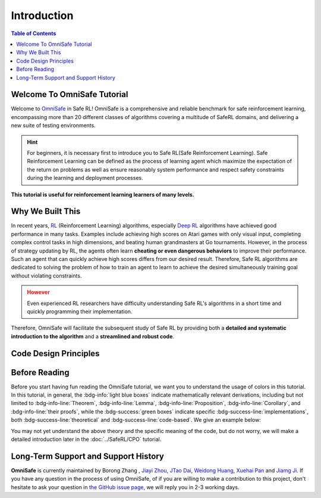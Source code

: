 Introduction
============

.. contents:: Table of Contents
   :depth: 2


Welcome To OmniSafe Tutorial
----------------------------

Welcome to `OmniSafe <https://jmlr.org/papers/v16/garcia15a.html>`__ in Safe RL!
OmniSafe is a comprehensive and reliable benchmark for safe reinforcement learning, encompassing more than 20 different classes of algorithms covering a multitude of SafeRL domains, and delivering a new suite of testing environments.

.. admonition:: Hint
    :class: hint

    For beginners, it is necessary first to introduce you to Safe RL(Safe Reinforcement Learning).
    Safe Reinforcement Learning can be defined as the process of learning agent which maximize the expectation of the return on problems as well as ensure reasonably system performance and respect safety constraints during the learning and deployment processes.

**This tutorial is useful for reinforcement learning learners of many levels.**

.. grid:: 12 4 4 4


    .. grid-item-card::
        :class-item: sd-font-weight-bold
        :class-header: sd-bg-success sd-text-white sd-font-weight-bold
        :class-card: sd-outline-success sd-border-{3} sd-shadow-sm sd-rounded-3
        :columns: 12 6 6 4

        For Beginners
        ^^^^^^^^^^^^^
        If you are a beginner in machine learning with only some simple knowledge of linear algebra and probability theory, you can start with the mathematical fundamentals section of this tutorial.

    .. grid-item-card::
        :class-item: sd-font-weight-bold
        :class-header: sd-bg-info sd-text-white sd-font-weight-bold
        :class-card: sd-outline-success sd-border-{3} sd-shadow-sm sd-rounded-3
        :columns: 12 6 6 4

        For Average Users
        ^^^^^^^^^^^^^^^^^
        If you have a general understanding of RL algorithms but are unfamiliar with the concept of Safe RL.
        This tutorial provides an introduction to it so you can get started quickly.

    .. grid-item-card::
        :class-item: sd-font-weight-bold
        :class-header: sd-bg-primary sd-text-white sd-font-weight-bold
        :class-card: sd-outline-success sd-border-{3} sd-shadow-sm sd-rounded-3
        :columns: 12 6 6 4

        For Master
        ^^^^^^^^^^
        If you are already an expert in the field of RL, you can also gain new insights from our systematic introduction to Safe RL algorithms.
        Also, this tutorial will allow you to design your algorithms using OmniSafe quickly.


Why We Built This
-----------------

In recent years, `RL`_ (Reinforcement Learning) algorithms, especially `Deep RL`_ algorithms have achieved good performance in many tasks.
Examples include achieving high scores on Atari games with only visual input, completing complex control tasks in high dimensions, and beating human grandmasters at Go tournaments.
However, in the process of strategy updating by RL, the agents often learn **cheating or even dangerous behaviors** to improve their performance.
Such an agent that can quickly achieve high scores differs from our desired result.
Therefore, Safe RL algorithms are dedicated to solving the problem of how to train an agent to learn to achieve the desired simultaneously training goal without violating constraints.

.. admonition:: However
    :class: warning

    Even experienced RL researchers have difficulty understanding Safe RL's algorithms in a short time and quickly programming their implementation.

Therefore, OmniSafe will facilitate the subsequent study of Safe RL by providing both a **detailed and systematic introduction to the algorithm** and a **streamlined and robust code**.

.. tab-set::

    .. tab-item:: Problem I
        :sync: key1

        .. card::
            :class-header: sd-bg-danger  sd-text-white sd-font-weight-bold
            :class-card: sd-outline-danger sd-border-{3} sd-shadow-sm sd-rounded-3
            :class-footer: sd-font-weight-bold

            Puzzling Math
            ^^^^^^^^^^^^^
            Safe RL algorithms are a class of algorithms built on a rigorous mathematical system.
            These algorithms have a detailed theoretical derivation, but they lack a unified symbolic system, which makes it difficult for beginners to learn them systematically and comprehensively.

    .. tab-item:: Problem II
        :sync: key2

        .. card::
            :class-header: sd-bg-danger sd-text-white sd-font-weight-bold
            :class-card: sd-outline-danger sd-border-{3} sd-shadow-sm sd-rounded-3
            :class-footer: sd-font-weight-bold

            Hard-to-find Codes
            ^^^^^^^^^^^^^^^^^^
            Most of the existing Safe RL algorithms **do not have open-source code**, making it difficult for beginners to grasp the ideas of the algorithms at the code level, and researchers suffer from incorrect implementations, unfair comparisons, and misleading conclusions.

.. tab-set::

    .. tab-item:: Soulution I
        :sync: key1

        .. card::
            :class-header: sd-bg-success sd-text-white sd-font-weight-bold
            :class-card: sd-outlinesuccess sd-border-{3} sd-shadow-sm sd-rounded-3
            :class-footer: sd-font-weight-bold

            Friendly Math
            ^^^^^^^^^^^^^
            OmniSafe tutorial provides a **unified and standardized notation system** that allows beginners to learn the theory of Safe RL algorithms in a complete and systematic way.

    .. tab-item:: Solution II
        :sync: key2

        .. card::
            :class-header: sd-bg-success sd-text-white sd-font-weight-bold
            :class-card: sd-outlinesuccess sd-border-{3} sd-shadow-sm sd-rounded-3
            :class-footer: sd-font-weight-bold

            Robust Code
            ^^^^^^^^^^^
            OmniSafe tutorial gives a **code-level** introduction in each algorithm introduction, allowing learners who are new to Safe RL theory to understand how to relate algorithmic ideas to code, and give experts in the field of Safe RL new insights into algorithm implementation.



.. _`RL`: https://en.wikipedia.org/wiki/Reinforcement_learning
.. _`Deep RL`: http://ufldl.stanford.edu/tutorial/

Code Design Principles
----------------------

.. grid:: 12 4 4 4
    :gutter: 1


    .. grid-item-card::
        :class-item: sd-font-weight-bold
        :class-header: sd-bg-success sd-text-white sd-font-weight-bold
        :class-card: sd-outline-success sd-border-{3} sd-shadow-sm sd-rounded-3
        :columns: 12 5 5 4

        Consistent and Inherited
        ^^^^^^^^^^^^^^^^^^^^^^^^
        Our code has a complete logic system that allows you to understand the connection between each algorithm and the similarities together with differences.
        For example, if you understand the Policy Gradient algorithm, then you can learn the PPO algorithm by simply reading the a new function and immediately grasping the code implementation of the PPO algorithm.

    .. grid-item-card::
        :class-item: sd-font-weight-bold
        :class-header: sd-bg-info sd-text-white sd-font-weight-bold
        :class-card: sd-outline-success sd-border-{3} sd-shadow-sm sd-rounded-3
        :columns: 12 5 5 4

        Robust and Readable
        ^^^^^^^^^^^^^^^^^^^^
        Our code can play the role of both a tutorial and a tool.
        If you still need to become familiar with algorithms' implementations in Safe RL, the highly readable code in OmniSafe can help you get started quickly.
        You can see how each algorithm performs.
        If you want to build your algorithms, OmniSafe's highly robust code can also be an excellent tool!

    .. grid-item-card::
        :class-item: sd-font-weight-bold
        :class-header: sd-bg-primary sd-text-white sd-font-weight-bold
        :class-card: sd-outline-success sd-border-{3} sd-shadow-sm sd-rounded-3
        :columns: 12 5 5 4

        Independent and Long-lived
        ^^^^^^^^^^^^^^^^^^^^^^^^^^
        Unlike other code that relies on a large number of external libraries, OmniSafe minimizes the dependency on third-party libraries.
        This avoids shortening the life of the project due to iterative changes in third-party library code also optimizes the users experience in installing and using OmniSafe, because they do not have to install lots of dependencies to run OmniSafe.

Before Reading
--------------

Before you start having fun reading the OmniSafe tutorial, we want you to understand the usage of colors in this tutorial.
In this tutorial, in general, the :bdg-info:`light blue boxes` indicate mathematically relevant derivations, including but not limited to :bdg-info-line:`Theorem`, :bdg-info-line:`Lemma`, :bdg-info-line:`Proposition`, :bdg-info-line:`Corollary`, and :bdg-info-line:`their proofs`, while the :bdg-success:`green boxes` indicate specific :bdg-success-line:`implementations`, both :bdg-success-line:`theoretical` and :bdg-success-line:`code-based`.
We give an example below:

.. dropdown:: Example of OmniSafe color usage styles (Click here)
    :animate: fade-in-slide-down
    :color: light
    :class-title: sd-font-weight-bold sd-outline-primary sd-text-secondary
    :class-body: sd-font-weight-bold

    .. card::
        :class-header: sd-bg-info sd-text-white sd-font-weight-bold
        :class-card: sd-outline-success sd-border-{3} sd-shadow-sm sd-rounded-3
        :class-footer: sd-font-weight-bold
        :link: cards-clickable
        :link-type: ref

        Theorem I (Difference between two arbitrary policies)
        ^^^^^^^^^^^^^^^^^^^^^^^^^^^^^^^^^^^^^^^^^^^^^^^^^^^^^
        **For any function** :math:`f : S \rightarrow \mathbb{R}` and any policies :math:`\pi` and :math:`\pi'`, define :math:`\delta_f(s,a,s') \doteq R(s,a,s') + \gamma f(s')-f(s)`,

        .. math::
            :nowrap:

            \begin{eqnarray}
                \epsilon_f^{\pi'} &\doteq& \max_s \left|\mathbb{E}_{a\sim\pi'~,s'\sim P }\left[\delta_f(s,a,s')\right] \right|\tag{3}\\
                L_{\pi, f}\left(\pi'\right) &\doteq& \mathbb{E}_{\tau \sim \pi}\left[\left(\frac{\pi'(a | s)}{\pi(a|s)}-1\right)\delta_f\left(s, a, s'\right)\right]\tag{4} \\
                D_{\pi, f}^{\pm}\left(\pi^{\prime}\right) &\doteq& \frac{L_{\pi, f}\left(\pi' \right)}{1-\gamma} \pm \frac{2 \gamma \epsilon_f^{\pi'}}{(1-\gamma)^2} \mathbb{E}_{s \sim d^\pi}\left[D_{T V}\left(\pi^{\prime} \| \pi\right)[s]\right]\tag{5}
            \end{eqnarray}

        where :math:`D_{T V}\left(\pi'|| \pi\right)[s]=\frac{1}{2} \sum_a\left|\pi'(a|s)-\pi(a|s)\right|` is the total variational divergence between action distributions at :math:`s`. The conclusion is as follows:

        .. math:: D_{\pi, f}^{+}\left(\pi'\right) \geq J\left(\pi'\right)-J(\pi) \geq D_{\pi, f}^{-}\left(\pi'\right)\tag{6}

        Furthermore, the bounds are tight (when :math:`\pi=\pi^{\prime}`, all three expressions are identically zero).

        The proof of the :bdg-ref-info-line:`Theorem 1<Theorem 1>` can be seen in the :bdg-ref-info:`Appendix`, click on this :bdg-info-line:`card` to jump to view.

    .. card::
        :class-header: sd-bg-success sd-text-white sd-font-weight-bold
        :class-card: sd-outline-success sd-border-{3} sd-shadow-sm sd-rounded-3 sd-font-weight-bold
        :class-footer: sd-font-weight-bold

        Run CPO in Omnisafe
        ^^^^^^^^^^^^^^^^^^^
        Here are 3 ways to run CPO in OmniSafe:

        * Run Agent from preset yaml file
        * Run Agent from custom config dict
        * Run Agent from custom terminal config

        .. tab-set::

            .. tab-item:: Yaml file style

                .. code-block:: python
                    :linenos:

                    import omnisafe

                    env = omnisafe.Env('SafetyPointGoal1-v0')

                    agent = omnisafe.Agent('CPO', env)
                    agent.learn()

                    obs = env.reset()
                    for i in range(1000):
                        action, _states = agent.predict(obs, deterministic=True)
                        obs, reward, cost, done, info = env.step(action)
                        env.render()
                        if done:
                            obs = env.reset()
                    env.close()

            .. tab-item:: Config dict style

                .. code-block:: python
                    :linenos:

                    import omnisafe

                    env = omnisafe.Env('SafetyPointGoal1-v0')

                    custom_dict = {'epochs': 1, 'data_dir': './runs'}
                    agent = omnisafe.Agent('CPO', env, custom_cfgs=custom_dict)
                    agent.learn()

                    obs = env.reset()
                    for i in range(1000):
                        action, _states = agent.predict(obs, deterministic=True)
                        obs, reward, done, info = env.step(action)
                        env.render()
                        if done:
                            obs = env.reset()
                    env.close()

            .. tab-item:: Terminal config style

                    We use ``train_on_policy.py`` as the entrance file. You can train the agent with
                    CPO simply using ``train_on_policy.py``, with arguments about CPO and enviroments
                    does the training. For example, to run CPO in SafetyPointGoal1-v0 , with
                    4 cpu cores and seed 0, you can use the following command:

                    .. code-block:: guess
                        :linenos:

                        cd omnisafe/examples
                        python train_on_policy.py --env-id SafetyPointGoal1-v0 --algo CPO --parallel 5 --epochs 1

You may not yet understand the above theory and the specific meaning of the code, but do not worry, we will make a detailed introduction later in the :doc:`../SafeRL/CPO` tutorial.

Long-Term Support and Support History
-------------------------------------

**OmniSafe** is currently maintained by Borong Zhang , `Jiayi Zhou <https://github.com/Gaiejj>`_, `JTao Dai <https://github.com/calico-1226>`_, `Weidong Huang <https://github.com/hdadong>`_, `Xuehai Pan <https://github.com/XuehaiPan>`_ and `Jiamg Ji <https://github.com/zmsn-2077>`_.
If you have any question in the process of using OmniSafe, of if you are willing to make a contribution to
this project, don't hesitate to ask your question in `the GitHub issue page <https://github.com/PKU-MARL/omnisafe/issues/new/choose>`_, we will reply you in 2-3 working days.
